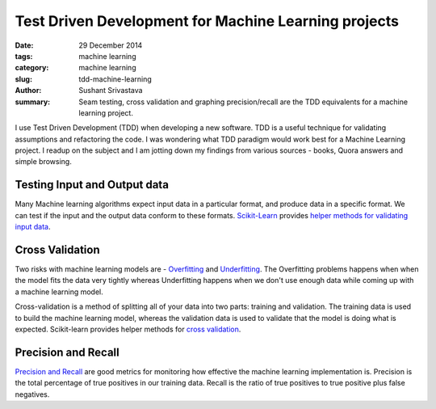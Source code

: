 Test Driven Development for Machine Learning projects
######################################################

:date: 29 December 2014
:tags: machine learning
:category: machine learning
:slug: tdd-machine-learning
:author: Sushant Srivastava
:summary: Seam testing, cross validation and graphing precision/recall are the TDD equivalents for a machine learning project.

I use Test Driven Development (TDD) when developing a new software. TDD is a useful technique for validating assumptions and refactoring the code. I was wondering what TDD paradigm would work best for a Machine Learning project. I readup on the subject and I am jotting down my findings from various sources - books, Quora answers and simple browsing.

Testing Input and Output data
==============================

Many Machine learning algorithms expect input data in a particular format, and produce data in a specific format.
We can test if the input and the output data conform to these formats. 
`Scikit-Learn`_ provides `helper methods for validating input data`_.


Cross Validation
=================

Two risks with machine learning models are - `Overfitting`_ and `Underfitting`_. The Overfitting problems happens when when the model fits the data very tightly whereas Underfitting happens when we don't use enough data while coming up with a machine learning model.

Cross-validation is a method of splitting all of your data into two parts: training and validation. The training data is used to build the machine learning model, whereas the validation data is used to validate that the model is doing what is expected. Scikit-learn provides helper methods for `cross validation`_.

Precision and Recall
====================

`Precision and Recall`_ are good metrics for monitoring how effective the machine learning implementation is.
Precision is the total percentage of true positives in our training data. Recall is the ratio of true positives to true positive plus false negatives.



.. _`Scikit-Learn`: http://scikit-learn.org/stable/
.. _`Overfitting`: https://www.quora.com/What-is-an-intuitive-explanation-of-overfitting
.. _`Underfitting`: http://datascience.stackexchange.com/questions/361/when-is-a-model-underfitted
.. _`cross validation`: http://scikit-learn.org/stable/modules/cross_validation.html
.. _`helper methods for validating input data`: https://github.com/scikit-learn/scikit-learn/blob/master/sklearn/utils/validation.py
.. _`Precision and Recall`: http://scikit-learn.org/stable/auto_examples/plot_precision_recall.html

